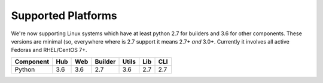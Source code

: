 Supported Platforms
===================

We're now supporting Linux systems which have at least python 2.7 for
builders and 3.6 for other components. These versions are minimal (so,
everywhere where is 2.7 support it means 2.7+ *and* 3.0+. Currently it
involves all active Fedoras and RHEL/CentOS 7+.

+-----------+-----+-----+---------+-------+-----+-----+
| Component | Hub | Web | Builder | Utils | Lib | CLI |
+===========+=====+=====+=========+=======+=====+=====+
| Python    | 3.6 | 3.6 | 2.7     | 3.6   | 2.7 | 2.7 |
+-----------+-----+-----+---------+-------+-----+-----+
